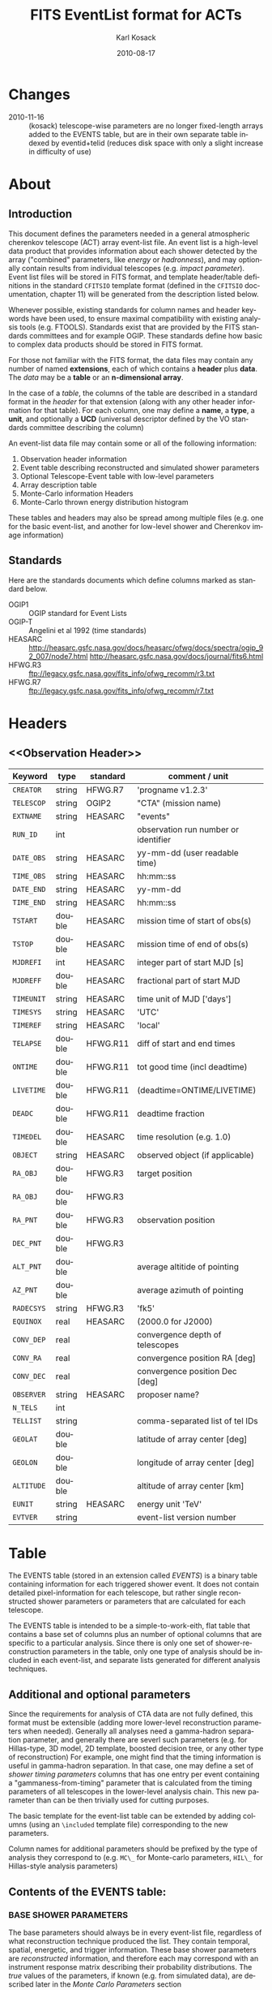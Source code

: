 #+Title:     FITS EventList format for ACTs
#+DATE:      2010-08-17
#+AUTHOR:    Karl Kosack
#+EMAIL:     kosack@gmail.com
#+DESCRIPTION: general list of required information for CTA event lists 
#+KEYWORDS: 
#+LANGUAGE:  en
#+OPTIONS:   H:3 num:t toc:2 \n:nil @:t ::t |:t ^:t -:t f:t *:t TeX:t LaTeX:t skip:t d:nil tags:not-in-toc
#+STARTUP: hidestars

* Changes
  - 2010-11-16 :: (kosack) telescope-wise parameters are no longer
                  fixed-length arrays added to the EVENTS table, but
                  are in their own separate table indexed by
                  eventid+telid (reduces disk space with only a slight
                  increase in difficulty of use)

* About
** Introduction 

   This document defines the parameters needed in a general
   atmospheric cherenkov telescope (ACT) array event-list file. An
   event list is a high-level data product that provides information
   about each shower detected by the array ("combined" parameters,
   like /energy/ or /hadronness/), and may optionally contain results
   from individual telescopes (e.g. /impact parameter/).  Event list
   files will be stored in FITS format, and template header/table
   definitions in the standard =CFITSIO= template format (defined in
   the =CFITSIO= documentation, chapter 11) will be generated from the
   description listed below.

   Whenever possible, existing standards for column names and header
   keywords have been used, to ensure maximal compatibility with
   existing analysis tools (e.g. FTOOLS). Standards exist that are
   provided by the FITS standards committees and for example
   OGIP. These standards define how basic to complex data products
   should be stored in FITS format. 

   For those not familiar with the FITS format, the data files may
   contain any number of named *extensions*, each of which contains a
   *header* plus *data*. The /data/ may be a *table* or an
   *n-dimensional array*.  

   In the case of a /table/, the columns of the table are described in
   a standard format in the /header/ for that extension (along with any
   other header information for that table).  For each column, one may
   define a *name*, a *type*, a *unit*, and optionally a *UCD*
   (universal descriptor defined by the VO standards committee
   describing the column)

   An event-list data file may contain some or all of the following
   information:

    1. Observation header information
    2. Event table describing reconstructed and simulated shower parameters
    3. Optional Telescope-Event table with low-level parameters
    4. Array description table
    5. Monte-Carlo information Headers
    6. Monte-Carlo thrown energy distribution histogram 
       
   These tables and headers may also be spread among multiple files
   (e.g. one for the basic event-list, and another for low-level
   shower and Cherenkov image information)

** Standards

   Here are the standards documents which define columns marked as
   standard below. 

   - OGIP1 :: OGIP standard for Event Lists
   - OGIP-T :: Angelini et al 1992 (time standards)
   - HEASARC ::
     http://heasarc.gsfc.nasa.gov/docs/heasarc/ofwg/docs/spectra/ogip_92_007/node7.html
     http://heasarc.gsfc.nasa.gov/docs/journal/fits6.html
   - HFWG.R3 :: ftp://legacy.gsfc.nasa.gov/fits_info/ofwg_recomm/r3.txt
   - HFWG.R7 :: ftp://legacy.gsfc.nasa.gov/fits_info/ofwg_recomm/r7.txt
     
* Headers
** <<Observation Header>>
   |------------+--------+----------+--------------------------------------|
   | Keyword    | type   | standard | comment / unit                       |
   |------------+--------+----------+--------------------------------------|
   | ~CREATOR~  | string | HFWG.R7  | 'progname v1.2.3'                    |
   | ~TELESCOP~ | string | OGIP2    | "CTA" (mission name)                 |
   | ~EXTNAME~  | string | HEASARC  | "events"                             |
   | ~RUN_ID~   | int    |          | observation run number or identifier |
   | ~DATE_OBS~ | string | HEASARC  | yy-mm-dd  (user readable time)       |
   | ~TIME_OBS~ | string | HEASARC  | hh:mm::ss                            |
   | ~DATE_END~ | string | HEASARC  | yy-mm-dd                             |
   | ~TIME_END~ | string | HEASARC  | hh:mm::ss                            |
   |------------+--------+----------+--------------------------------------|
   | ~TSTART~   | double | HEASARC  | mission time of start of obs(s)      |
   | ~TSTOP~    | double | HEASARC  | mission time of end of obs(s)        |
   | ~MJDREFI~  | int    | HEASARC  | integer part of start MJD [s]        |
   | ~MJDREFF~  | double | HEASARC  | fractional part of start MJD         |
   | ~TIMEUNIT~ | string | HEASARC  | time unit of MJD  ['days']           |
   | ~TIMESYS~  | string | HEASARC  | 'UTC'                                |
   | ~TIMEREF~  | string | HEASARC  | 'local'                              |
   | ~TELAPSE~  | double | HFWG.R11 | diff of start and end times          |
   | ~ONTIME~   | double | HFWG.R11 | tot good time (incl deadtime)        |
   | ~LIVETIME~ | double | HFWG.R11 | (deadtime=ONTIME/LIVETIME)           |
   | ~DEADC~    | double | HFWG.R11 | deadtime fraction                    |
   | ~TIMEDEL~  | double | HEASARC  | time resolution (e.g. 1.0)           |
   |------------+--------+----------+--------------------------------------|
   | ~OBJECT~   | string | HEASARC  | observed object (if applicable)      |
   | ~RA_OBJ~   | double | HFWG.R3  | target position                      |
   | ~RA_OBJ~   | double | HFWG.R3  |                                      |
   | ~RA_PNT~   | double | HFWG.R3  | observation position                 |
   | ~DEC_PNT~  | double | HFWG.R3  |                                      |
   | ~ALT_PNT~  | double |          | average altitide of pointing         |
   | ~AZ_PNT~   | double |          | average azimuth of pointing          |
   | ~RADECSYS~ | string | HFWG.R3  | 'fk5'                                |
   | ~EQUINOX~  | real   | HEASARC  | (2000.0 for J2000)                   |
   | ~CONV_DEP~ | real   |          | convergence depth of telescopes      |
   | ~CONV_RA~  | real   |          | convergence position RA [deg]        |
   | ~CONV_DEC~ | real   |          | convergence position Dec [deg]       |
   | ~OBSERVER~ | string | HEASARC  | proposer name?                       |
   |------------+--------+----------+--------------------------------------|
   | ~N_TELS~   | int    |          |                                      |
   | ~TELLIST~  | string |          | comma-separated list of tel IDs      |
   | ~GEOLAT~   | double |          | latitude of array center [deg]       |
   | ~GEOLON~   | double |          | longitude of array center [deg]      |
   | ~ALTITUDE~ | double |          | altitude of array center [km]        |
   |------------+--------+----------+--------------------------------------|
   | ~EUNIT~    | string | HEASARC  | energy unit 'TeV'                    |
   |------------+--------+----------+--------------------------------------|
   | ~EVTVER~   | string |          | event-list version number            |
   |------------+--------+----------+--------------------------------------|


* <<EVENTS>> Table 
The EVENTS table (stored in an extension called /EVENTS/) is a binary
table containing information for each triggered shower event. It does
not contain detailed pixel-information for each telescope, but rather
single reconstructed shower parameters or parameters that are
calculated for each telescope. 

The EVENTS table is intended to be a simple-to-work-eith, flat table
that contains a base set of columns plus an number of optional columns
that are specific to a particular analysis.  Since there is only one
set of shower-reconstruction parameters in the table, only one type of
analysis should be included in each event-list, and separate lists
generated for different analysis techniques.

** Additional and optional parameters
 
   Since the requirements for analysis of CTA data are not fully
   defined, this format must be extensible (adding more lower-level
   reconstruction parameters when needed). Generally all analyses need
   a gamma-hadron separation parameter, and generally there are severl
   such parameters (e.g. for Hillas-type, 3D model, 2D template,
   boosted decision tree, or any other type of reconstruction) For
   example, one might find that the timing information is useful in
   gamma-hadron separation. In that case, one may define a set of /shower
   timing parameters/ columns that has one entry per event containing a
   "gammaness-from-timing" parameter that is calculated from the
   timing parameters of all telescopes in the lower-level analysis
   chain. This new parameter than can be then trivially used for
   cutting purposes.

   The basic template for the event-list table can be extended by
   adding columns (using an ~\included~ template file) corresponding
   to the new parameters. 

   Column names for additional parameters should be prefixed by the
   type of analysis they correspond to (e.g. ~MC\_~ for Monte-carlo
   parameters, ~HIL\_~ for Hillas-style analysis parameters)

** Contents of the EVENTS table:
*** BASE SHOWER PARAMETERS
    
    The base parameters should always be in every event-list file,
    regardless of what reconstruction technique produced the
    list. They contain temporal, spatial, energetic, and trigger
    information. These base shower parameters are
    /reconstructed/ information, and therefore each may correspond with
    an instrument response matrix describing their probability
    distributions. The /true/ values of the parameters, if known
    (e.g. from simulated data), are described later in the
    [[MonteCarloParameters][Monte Carlo Parameters]] section

   |--------------+---------+----------+----------------------------------------|
   | field        | type    | standard | comment                                |
   |--------------+---------+----------+----------------------------------------|
   | ~EVENT_ID~   | uint    |          | event number                           |
   | ~TIME~       | double  | OGIP1    | timestamp of event, elapsed time       |
   | ~TLIVE~      | double  |          | timestamp of event (livetime so far)   |
   |--------------+---------+----------+----------------------------------------|
   | ~MULTIP~     | short   |          | multiplicity of tels used in recon /1/ |
   | ~TELMASK~    | bitmask |          | bit pattern of triggered tels          |
   |--------------+---------+----------+----------------------------------------|
   | ~RA~         | real    | OGIP1    | reconstructed position RA              |
   | ~DEC~        | real    | OGIP1    | reconstructed position DEC             |
   | ~DIR_ERR~    | double  |          | measure of error in position           |
   | ~DETX~       | double  |          | tangential coord in nominal sys        |
   | ~DETY~       | double  |          | tangential coord in nominal sys        |
   | ~ALT~        | double  |          | event altitude /2/                     |
   | ~AZ~         | double  |          | event azimuth  /2/                     |
   | ~ALT_PNT~    | double  |          | pointing altitude, for convenience     |
   | ~AZ_PNT~     | double  |          | pointing azimuth, for convenience      |
   | ~COREX~      | double  |          | position on ground (M)                 |
   | ~COREY~      | double  |          | position on ground (M)                 |
   | ~CORE_ERR~   | double  |          | error on core reconstruction (M)       |
   | ~XMAX~       | double  |          | position of shower max (M)             |
   | ~XMAX_ERR~   | double  |          | error on showermax                     |
   |--------------+---------+----------+----------------------------------------|
   | ~ENERGY~     | real    | OGIP1    | shower energy (TeV)                    |
   | ~ENERGY_ERR~ | double  |          | error on energy                        |
   |--------------+---------+----------+----------------------------------------|

    Comments:
    - 1 :: In the OGIP memo, TIME is defined in "seconds" stored as a
       double. 
    - 2 :: ALT and AZ can be stored here for simplicity, or you can let the
       user calculate them from the RA/DEC + TIME information...
	   
*** GAMMA-HADRON SEPARATION PARAMETERS

    Since VHE gamma-ray data are dominated by backround events caused
    by cosmic ray (hadronic) induced air showers, no list of events is
    ever purely gamma-rays. Therefore it is necessary to have some
    sort of gamma-hadron separation parameter, on which cuts can be
    made to reduce the hadronic background. Since there are many
    techniques for doing this, and since these cuts can also be
    optimized for different energy ranges, it us useful to store one
    or more "hadronness" parameters in the event-list. This allows
    analyses optimized for multiple energy ranges and source
    strengths to be used with a single event list. 

    The simplest parametrization of an air-shower event is a
    moment-analysis of cleaned shower images (the resulting set of
    moments are known as the Hillas parameters
    [TODO:citation]). In a Hillas-parameter based analysis, the
    gamma-hadron separation parameter is usualy a combination of the
    /mean-reduced-scaled-width/ and /mean-reduced-scaled-lenght/
    parameters (defined in e.g. [TODO: cite]).  
    
    The following gives examples of parameters that may be included in
    an event list for several types of gamma-hadron separation
    techniques (Hillas-style,  2D Model template, and 3D model). In
    each case, a prefix for the analysis type is appended, to avoid
    conflicting column names.  Alternately, one could stipulate that
    all analyses provide a "HADRONNESS" value in a defined range.

**** Example Hillas parameter columns
    |---------------+--------+----------+--------------------|
    | field         | type   | standard | comment            |
    |---------------+--------+----------+--------------------|
    | ~HIL_MSW~     | double |          | mean scaled width  |
    | ~HIL_MSL~     | double |          | mean scaled length |
    | ~HIL_MSW_ERR~ | double |          | error on MSW       |
    | ~HIL_MSL_ERR~ | double |          | error on MSL       |
    |---------------+--------+----------+--------------------|
	
**** example Model parameter columns
    |----------------+--------+----------+----------------------------------|
    | field          | type   | standard | comment                          |
    |----------------+--------+----------+----------------------------------|
    | ~LIKELIHD~     | double |          | likelihood for being a gamma-ray |
    | ~LIKELIHD_ERR~ | double |          | error on likelihood              |
    | ...            |        |          |                                  |
    |----------------+--------+----------+----------------------------------|

*** MONTE-CARLO SHOWER PARAMETERS
# <<MonteCarloParameters>>
    The following parameters may be included in the /[[EVENTS]]/ table if
    the data are from simulations. This information is needed to
    calculate the various instrument response matrices, for example.
    See the [[Simulation Headers]] section for the various header keywords
    that are associated with these columns. 

   |---------------+--------+----------+-------------------------------------------|
   | field         | type   | standard | comment                                   |
   |---------------+--------+----------+-------------------------------------------|
   | ~MC_EVENTID~  | uint   |          | event number from simulation              |
   | ~MC_SHOWERID~ | uint   |          | shower id from simulation                 |
   | ~MC_PRIMID~   | uint   |          | type of primary particle                  |
   | ~MC_ENERGY~   | double |          | true energy                               |
   | ~MC_ALT~      | double |          | true direction                            |
   | ~MC_AZ~       | double |          | true direction                            |
   | ~MC_XMAX~     | double |          | true showerMax [g/cm^2]                   |
   | ~MC_COREX~    | double |          | true core X pos of shower axis            |
   | ~MC_COREY~    | double |          | true core Y pos of shower axis            |
   | ~MC_FIRSTINT~ | double |          | height of first interaction [m]           |
   | ~MC_XSTART~   | double |          | atmos. depth of first interaction [g/cm2] |
   |---------------+--------+----------+-------------------------------------------|

    Comments:
    1. May also need simulation "combined" timing parameters here or
       in a separate table.
      

*** SHOWER TIMING PARAMETERS (TBD)
    Timing parameters that are not telescope-specific
    (e.g. average-velocity?) may be stored here as well. It may be in
    the end just a "gammaness" parameter of how well the shower
    matches the timing characteristics of a hadon vs gamma)
    
     
* Telescope Parameters (TEVENTS) table
   Because some useful parameters, like the impact parameter of the
   shower or various low-level shower reconstruction parameters, are
   different for each telescope in the array, it is necessary to
   define a method for storing these parameters. The Telescope
   Parameters table (extension /TEVENTS/) stores telescope-wise
   parameters indexed by an event ID number (~EVENT_ID~) and a
   telescope ID number (~TEL_ID~). The ~EVENT_ID~ should match the value
   in the /[[EVENTS]]/ table, while the ~TEL_ID~ is an integer in the range
   1-N (where N is the number of telescopes participating in the run)
   that cam be mapped to an entry in the /TELARRAY/ extension or to
   the ~TELLIST~ header keyword.

   For a given event in the /[[EVENTS]]/ table, there will be a row in
   /TEVENTS/ for each triggered telescope in that event.  The software
   writing the table should ensure that the rows are in order, sorted
   first by ~EVENT_ID~ and then by ~TEL_ID~, such that a user can expect
   that if the event ID changes between two rows that a new event has
   begun.

   For example, if for event 1, telescopes 4,6,8 triggered, and for
   event 2, telescopes 1 and 3 triggered, the table would look like
   this:

   |------------+----------+-----------------------------|
   | ~EVENT_ID~ | ~TEL_ID~ | Telescope param columns ... |
   |------------+----------+-----------------------------|
   |          1 |        4 | ...                         |
   |          1 |        6 | ...                         |
   |          1 |        8 | ...                         |
   |          2 |        1 | ...                         |
   |          2 |        3 | ...                         |
   ...


   The information about which telescopes triggered is stored
   additionally in the /[[EVENTS]]/ table in the TELMASK column of the
   eventlist, which is a bitmask of length /N/, with the same
   telescope ordering as in the /TELARRAY/ extension or the ~TELLIST~
   header keyword (see [[TELARRAY Table]]). 
   
   #+BEGIN_QUOTE
   *NOTE*: any program that modifies the TEVENTS table
   (e.g. removes telescopes from the event) should also update the
   ~TELMASK~ and ~NTELS~ column in the =EVENTS= extension, to be consistent!
   #+END_QUOTE

   Of course, the pixel positions and other camera-specific info must
   be stored separately. 

** Telescope-wise parameters

   For generating response matrices, for example, one
   needs the impact parameter of a shower with respect to each
   telescope. Although in principle this could be calculated from
   the telescope location and shower reconstruction parameters, it
   is a relatively complex computation, involving a number of
   coordinate transformations. For this reason, it is easiest to
   have impact parameters pre-calculated and proved in the
   event-list. 

   |--------------+--------+----------+-----------------------------------------------|
   | field        | type   | standard | comment                                       |
   |--------------+--------+----------+-----------------------------------------------|
   | ~TEL_IMPACT~ | double |          | impact parameter of shower with the given tel |
   |--------------+--------+----------+-----------------------------------------------|

   For a particuar analysis (E.g. a Hillas-style analysis), one may
   also store other useful per-telescope parameters, such as the
   non-reduced Hillas parameters (LENGTH, WIDTH, SIZE, ASYMMETRY,
   etc). These can be used for reconstruction the shower's geometry or
   energy for example.
   
   The following is an example of optional telescope-size parameters
   for a Hillas-style analysis. 

   |------------------+------+----------+-------------------------------------------------|
   | field            | type | standard | comment                                         |
   |------------------+------+----------+-------------------------------------------------|
   | ~TEL_HIL_WIDTH~  | real |          | second moment of shower image (deg)             |
   | ~TEL_HIL_LENGTH~ | real |          | second moment of shower image (deg)             |
   | ~TEL_HIL_PHI~    | real |          | rotation angle of shower image wrt x-axis (deg) |
   | ~TEL_HIL_COGX~   | real |          | x coord of first moment in camera coordinates   |
   | ~TEL_HIL_COGY~   | real |          | y coord of first moment in camera coordinates   |
   | ~TEL_HIL_SKEW~   | real |          | skewness                                        |
   | ~TEL_HIL_KUR~    | real |          | kurtosis                                        |
   | ~TEL_HIL_SIZE~   | real |          | integrated intensity of image (P.E.)            |
   |------------------+------+----------+-------------------------------------------------|
     
   In even lower-level data, the shower-images themselves can be
   stored as a set of telescope parameters (using variable-length
   arrays). To reduce the size of the data, only "cleaned" pixels
   can be stored by first storing the non-zero pixel numbers as an
   array ~TEL_IMG_IPIX~ and the corresponding intensities in
   ~TEL_IMG_INT~:
   
   |----------------+----------+----------+------------------------------------------|
   | field          | type     | standard | comment                                  |
   |----------------+----------+----------+------------------------------------------|
   | ~TEL_IMG_NPIX~ | int      |          | number of pixels in image                |
   | ~TEL_IMG_IPIX~ | int[*]   |          | list of pixel indices in image           |
   | ~TEL_IMG_INT~  | float[*] |          | list of pixel intensities in image (P.E) |
   |----------------+----------+----------+------------------------------------------|
 
* Array Configuration Information
** <<TELARRAY Table>> 
   This table has one entry per telescope and provides an overview of
   the array layout. This is optional information at the high-level
   event-list level, but is needed by the low-level analysis and
   reconstruction and can be useful for visualizing the array layout.

   |--------------+--------+----------+----------------------------------|
   | field        | type   | standard | comment / unit                   |
   |--------------+--------+----------+----------------------------------|
   | ~TELID~      | int    |          | telescope number                 |
   | ~TELCLASS~   | string |          | telescope type (HESS, CTA1,)     |
   | ~TELCAMID~   | int    |          | type of camera installed         |
   | ~TELPOSX~    | double |          | x pos rel to center of array (M) |
   | ~TELPOSY~    | double |          | y pos rel to center of array (M) |
   | ~TELPOSZ~    | double |          | z (height) of telescope (M)      |
   | ~TELFOV~     | double |          | fov in deg                       |
   | ~TELMIRAREA~ | double |          | mirror area (m^2)                |
   | ~TELCAMAREA~ | double |          | camera area m^2                  |
   | ~TELFNUM~    | double |          | F-number or focal length         |
   |--------------+--------+----------+----------------------------------|

* Monte-Carlo Information 
** <<Simulation Headers>>
   The following header keywords describe the monte-carlo simulations
   that were used to produce the [[MonteCarloParameters]] columns in the
   /[[EVENTS]]/ table.  These keywords are in addition to the standard
   [[Observation Header]]

   |------------+--------+----------+---------------------------------------|
   | keyword    | type   | standard | comment / unit                        |
   |------------+--------+----------+---------------------------------------|
   | ~SHWRSIM~  | string |          | shower simulation program ('corsika') |
   | ~SHWRVER~  | string |          | version number of shower simulation   |
   | ~DETSIM~   | string |          | detector simulation ('sim_telarray')  |
   | ~DETVER~   | string |          | detector simulation version           |
   | ~ATMOMODL~ | string |          | atmosphere model used                 |
   | ~B_FIELD~  | real   |          | magnetic field strength (uT)          |
   | ~B_INC~    | real   |          | magnetic field inclination (deg)      |
   | ~B_DEC~    | real   |          | magnetic field declination (deg)      |
   | ~INJECTHT~ | real   |          | injection height (m)                  |
   | ~INTDEPTH~ | real   |          | first interaction depth (g/cm**2)     |
   | ~MC_RUNID~ | int    |          | monte-carlo run identification number |
   | ~MC_TYPE~  | int    |          | type of primary particle              |
   | ~MC_MODE~  | int    |          | e.g. 0=point source, 1=diffuse        |
   | ~MC_NEVT~  | int    |          | number of thrown events               |
   | ~MC_NREU~  | int    |          | number of reused events               |
   | ~MC_EMIN~  | float  |          | minimum simulated energy (TeV)        |
   | ~MC_EMAX~  | float  |          | maximum simulated energy (TeV)        |
   | ~MC_IDX~   | float  |          | power-law index of simulated energy   |
   | ~CORE_MIN~ | float  |          | minimum thrown radius (m)             |
   | ~CORE_MAX~ | float  |          | maximum thrown radius (m)             |
   |------------+--------+----------+---------------------------------------|
   
** <<MCENERGY Table>>
   The /MCENERGY/ extension contains a table that describes the thrown
   energy distribution (the distribution of energies simulated,
   regardless of what was actually detected) of the simulated events
   in the /[[EVENTS]]/ table. This information is necessary for
   calculating the effective collection area of the
   instrument/analysis.  It is defined as a generic histogram as
   follows:
   
   |---------+--------+----------+-------------------------|
   | field   | type   | standard | comment / unit          |
   |---------+--------+----------+-------------------------|
   | ~E_MIN~ | double |          | bin lower edge (TeV)    |
   | ~E_MAX~ | double |          | bin upper edge (TeV)    |
   | ~N~     | double |          | number of counts in bin |
   | ~N_ERR~ | double |          | optional error on bin   |
   |---------+--------+----------+-------------------------|

* Instrument Response tables
  
  OGIP provides standards for most instrument response tables, and
  these are followed as closely as possible here. The major difference
  between tables for a ground-based telescope and those from a
  space-based instrument is that generally the response functions vary
  not only by the polar offset/angle from the pointing position of the
  instrument, but also with the horizon coordinates (altitude and
  azimuth) and with various other characteristics of the telescope
  array (such as the number of triggered telescopes and array layout).

  Common external parameters:
  - offset in camera from pointing position ($\theta$)
  - angle in camera from pointing position ($\phi$) [fn:phiangle:
    often, the response in the camera can be assumed to be radially
    symmetric, and the $\phi$ angle can be ignored as a parameter in
    response tables]
  - Zenith angle of pointing ($\Theta$)
  - Azimuthal angle of pointing ($\Phi$)
  - telescope multiplicity ($N$)
  - optical efficiency ($\epsilon_\mathrm{opt}$)

  Therefore for fully general response matrices, the tables must be
  stored as a function of these "external" parameters. However, for a
  single exposure, one can integrate over the distribution of these
  parameters to provide a /reduced/ response matrix that is suitable
  for a short observation.

** Effective Area
   Gives the effective collection area for detection gamma-rays as a
   function of energy. 

   $A_\mathrm{eff}(E|\theta,\phi,\Theta,\Phi,N,\epsilon_\mathrm{opt})$

   Effective areas should be stored at least in a standard /ARF/ file
   on a per-run basis. The format of ARFs allows the effective area
   matrix to be stored as a function of any number of parameters,
   however it may be sufficient to store a single reduced (1-D) effective
   area vs energy curve per observation.
    
** Photon Redistribution Matrix
   
   Gives the probability of reconstructing a photon with true energy
   $E_\mathrm{true}$ at reconstructed energy $E_\mathrm{reco}$.  This
   is stored as a standard OGIP /RMF/ file. 
   
   As with the effective area, the RMF may be a master N-dimensional
   response matrix, or a simplified (interpolated and averaged) per-run
   2-D matrix.

** Point-spread-function
   Gives the 2D probability for reconstructing a photon with true
   position $(\theta,\phi)_\mathrm{true}$ at reconstructed position
   $(\theta,\phi)_\mathrm{reco}$ within the camera field of view. This
   is equivalant to the impulse-response function for a point-source
   within the field of view.

* Storage of Times 
  


* Implemetation notes
** Storage of pointing information
   In the current design, pointing information is stored in the
   [[Observation Header]] as a set of keywords, since this information
   only changes once per observation.  The current pointing position
   is also encoded in the /[[EVENTS]]/ table. 

   The storage of pointing information could be done in two ways:
   run-wise (as above), or globally, using a single "pointing
   information" dataset for all observations that is independent of
   the event-list.  The global implementation is similar to what is
   done with instruments like /Fermi-GST/, where the information is
   encoded in "spacecraft" data files.  However, since Cherekov
   Telescopes operate in observation-mode (single, discrete
   observations), the run-wise method may be simpler for analyzers to
   use. 

** FITS Keywords
   in FITS, keyword names may only be 8 characters long, so this
   should be taken into account when defining this format in the
   template files.
*** Hierarchical keywords
    The latest FITS standards support the usage of Hiarachical
    keywords (e.g. ARRAY.LOCATION.ALT). These could be used to
    simplify some of the header information
*** long strings in headers
     Now supported by FITS and =CFITSIO= (see the =fits\\_*\\_key\\_longstr()=
     functions). The =CFITSIO= routines will automatically combine
     "continued" keywords into a single long string, overcomeing the
     68-character limit for single key/values. They are stored in the FITS
     header as:

     : KEYWORD = 'this is a test of long strings. It can&'
     : CONTINUE= 'continue over multiple&'
     : CONTINUE= 'lines using the CONTINUE keyword'
     
** Units
   Units are defined for tables using the TUNITn keyword in the table
   definition, and for header values should be encoded in brackets as the
   first token of the comment string: e.g.
   
   : LAMBDA =                  5400.0 / [angstrom] this is the wavelength
   
   
   


   
